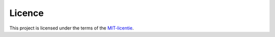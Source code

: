 Licence
=======

This project is licensed under the terms of the `MIT-licentie`_.

.. _MIT-licentie: https://github.com/SetBased/py-stratum-pgsql/blob/master/LICENSE.md
